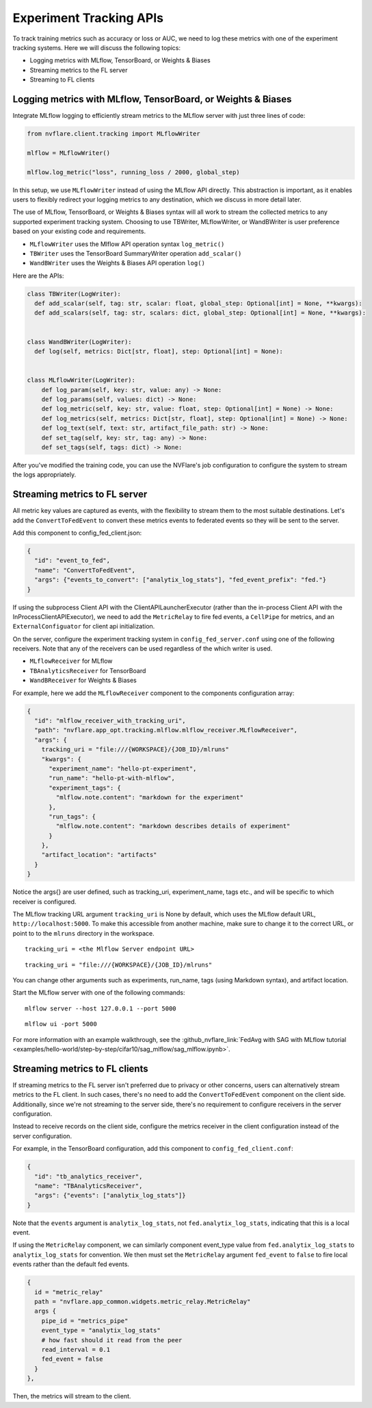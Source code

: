 .. _experiment_tracking_apis:

########################
Experiment Tracking APIs
########################

.. figure:: ../../resources/experiment_tracking_diagram.png
    :height: 500px

To track training metrics such as accuracy or loss or AUC, we need to log these metrics with one of the experiment tracking systems.
Here we will discuss the following topics:

- Logging metrics with MLflow, TensorBoard, or Weights & Biases
- Streaming metrics to the FL server
- Streaming to FL clients

Logging metrics with MLflow, TensorBoard, or Weights & Biases
=============================================================

Integrate MLflow logging to efficiently stream metrics to the MLflow server with just three lines of code:

.. code-block:: python

  from nvflare.client.tracking import MLflowWriter

  mlflow = MLflowWriter()

  mlflow.log_metric("loss", running_loss / 2000, global_step)

In this setup, we use ``MLflowWriter`` instead of using the MLflow API directly.
This abstraction is important, as it enables users to flexibly redirect your logging metrics to any destination, which we discuss in more detail later.

The use of MLflow, TensorBoard, or Weights & Biases syntax will all work to stream the collected metrics to any supported experiment tracking system.
Choosing to use TBWriter, MLflowWriter, or WandBWriter is user preference based on your existing code and requirements.

- ``MLflowWriter`` uses the Mlflow API operation syntax ``log_metric()``
- ``TBWriter`` uses the TensorBoard SummaryWriter operation ``add_scalar()``
- ``WandBWriter`` uses the Weights & Biases API operation ``log()``

Here are the APIs:

.. code-block:: python

  class TBWriter(LogWriter):
    def add_scalar(self, tag: str, scalar: float, global_step: Optional[int] = None, **kwargs):
    def add_scalars(self, tag: str, scalars: dict, global_step: Optional[int] = None, **kwargs):


  class WandBWriter(LogWriter):
    def log(self, metrics: Dict[str, float], step: Optional[int] = None):


  class MLflowWriter(LogWriter):
      def log_param(self, key: str, value: any) -> None:
      def log_params(self, values: dict) -> None:
      def log_metric(self, key: str, value: float, step: Optional[int] = None) -> None:
      def log_metrics(self, metrics: Dict[str, float], step: Optional[int] = None) -> None:
      def log_text(self, text: str, artifact_file_path: str) -> None:
      def set_tag(self, key: str, tag: any) -> None:
      def set_tags(self, tags: dict) -> None:


After you've modified the training code, you can use the NVFlare's job configuration to configure the system to stream the logs appropriately.

Streaming metrics to FL server
==============================

All metric key values are captured as events, with the flexibility to stream them to the most suitable destinations.
Let's add the ``ConvertToFedEvent`` to convert these metrics events to federated events so they will be sent to the server.

Add this component to config_fed_client.json:

.. code-block:: yaml

  {
    "id": "event_to_fed",
    "name": "ConvertToFedEvent",
    "args": {"events_to_convert": ["analytix_log_stats"], "fed_event_prefix": "fed."}
  }

If using the subprocess Client API with the ClientAPILauncherExecutor (rather than the in-process Client API with the InProcessClientAPIExecutor),
we need to add the ``MetricRelay`` to fire fed events, a ``CellPipe`` for metrics, and an ``ExternalConfiguator`` for client api initialization.

.. code-block:: yaml
    {
      id = "metric_relay"
      path = "nvflare.app_common.widgets.metric_relay.MetricRelay"
      args {
        pipe_id = "metrics_pipe"
        event_type = "fed.analytix_log_stats"
        read_interval = 0.1
      }
    },
    {
      id = "metrics_pipe"
      path = "nvflare.fuel.utils.pipe.cell_pipe.CellPipe"
      args {
        mode = "PASSIVE"
        site_name = "{SITE_NAME}"
        token = "{JOB_ID}"
        root_url = "{ROOT_URL}"
        secure_mode = "{SECURE_MODE}"
        workspace_dir = "{WORKSPACE}"
      }
    },
    {
      id = "config_preparer"
      path = "nvflare.app_common.widgets.external_configurator.ExternalConfigurator"
      args {
        component_ids = ["metric_relay"]
      }
    }


On the server, configure the experiment tracking system in ``config_fed_server.conf`` using one of the following receivers.
Note that any of the receivers can be used regardless of the which writer is used.

- ``MLflowReceiver`` for MLflow
- ``TBAnalyticsReceiver`` for TensorBoard
- ``WandBReceiver`` for Weights & Biases

For example, here we add the ``MLflowReceiver`` component to the components configuration array:

.. code-block:: yaml

  {
    "id": "mlflow_receiver_with_tracking_uri",
    "path": "nvflare.app_opt.tracking.mlflow.mlflow_receiver.MLflowReceiver",
    "args": {
      tracking_uri = "file:///{WORKSPACE}/{JOB_ID}/mlruns"
      "kwargs": {
        "experiment_name": "hello-pt-experiment",
        "run_name": "hello-pt-with-mlflow",
        "experiment_tags": {
          "mlflow.note.content": "markdown for the experiment"
        },
        "run_tags": {
          "mlflow.note.content": "markdown describes details of experiment"
        }
      },
      "artifact_location": "artifacts"
    }
  }

Notice the args{} are user defined, such as tracking_uri, experiment_name, tags etc., and will be specific to which receiver is configured.

The MLflow tracking URL argument ``tracking_uri`` is None by default, which uses the MLflow default URL, ``http://localhost:5000``.
To make this accessible from another machine, make sure to change it to the correct URL, or point to to the ``mlruns`` directory in the workspace.

::

  tracking_uri = <the Mlflow Server endpoint URL>

::

  tracking_uri = "file:///{WORKSPACE}/{JOB_ID}/mlruns"

You can change other arguments such as experiments, run_name, tags (using Markdown syntax), and artifact location.

Start the MLflow server with one of the following commands:

::

  mlflow server --host 127.0.0.1 --port 5000

::

  mlflow ui -port 5000

For more information with an example walkthrough, see the :github_nvflare_link:`FedAvg with SAG with MLflow tutorial <examples/hello-world/step-by-step/cifar10/sag_mlflow/sag_mlflow.ipynb>`.


Streaming metrics to FL clients
===============================

If streaming metrics to the FL server isn't preferred due to privacy or other concerns, users can alternatively stream metrics to the FL client.
In such cases, there's no need to add the ``ConvertToFedEvent`` component on the client side.
Additionally, since we're not streaming to the server side, there's no requirement to configure receivers in the server configuration.

Instead to receive records on the client side, configure the metrics receiver in the client configuration instead of the server configuration.

For example, in the TensorBoard configuration, add this component to ``config_fed_client.conf``:

.. code-block:: yaml

  {
    "id": "tb_analytics_receiver",
    "name": "TBAnalyticsReceiver",
    "args": {"events": ["analytix_log_stats"]}
  }

Note that the ``events`` argument is ``analytix_log_stats``, not ``fed.analytix_log_stats``, indicating that this is a local event.

If using the ``MetricRelay`` component, we can similarly component event_type value from ``fed.analytix_log_stats`` to ``analytix_log_stats`` for convention.
We then must set the ``MetricRelay`` argument ``fed_event`` to ``false`` to fire local events rather than the default fed events.

.. code-block:: yaml

  {
    id = "metric_relay"
    path = "nvflare.app_common.widgets.metric_relay.MetricRelay"
    args {
      pipe_id = "metrics_pipe"
      event_type = "analytix_log_stats"
      # how fast should it read from the peer
      read_interval = 0.1
      fed_event = false
    }
  },

Then, the metrics will stream to the client.
